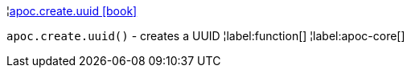 ¦xref::overview/apoc.create/apoc.create.uuid.adoc[apoc.create.uuid icon:book[]] +

`apoc.create.uuid()` - creates a UUID
¦label:function[]
¦label:apoc-core[]
